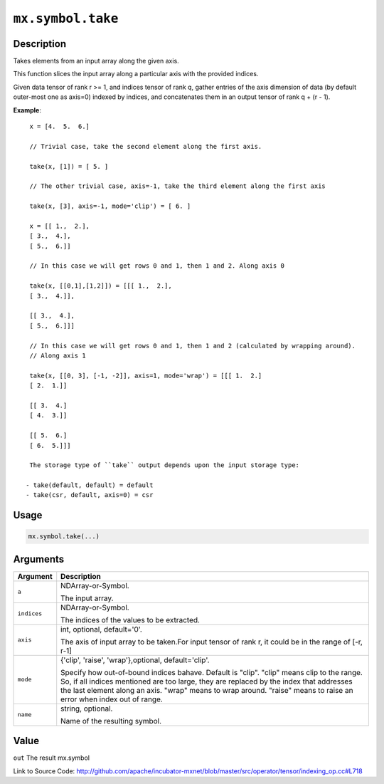 

``mx.symbol.take``
====================================

Description
----------------------

Takes elements from an input array along the given axis.

This function slices the input array along a particular axis with the provided indices.

Given data tensor of rank r >= 1, and indices tensor of rank q, gather entries of the axis
dimension of data (by default outer-most one as axis=0) indexed by indices, and concatenates them
in an output tensor of rank q + (r - 1).


**Example**::

	 
	 x = [4.  5.  6.]
	 
	 // Trivial case, take the second element along the first axis.
	 
	 take(x, [1]) = [ 5. ]
	 
	 // The other trivial case, axis=-1, take the third element along the first axis
	 
	 take(x, [3], axis=-1, mode='clip') = [ 6. ]
	 
	 x = [[ 1.,  2.],
	 [ 3.,  4.],
	 [ 5.,  6.]]
	 
	 // In this case we will get rows 0 and 1, then 1 and 2. Along axis 0
	 
	 take(x, [[0,1],[1,2]]) = [[[ 1.,  2.],
	 [ 3.,  4.]],
	 
	 [[ 3.,  4.],
	 [ 5.,  6.]]]
	 
	 // In this case we will get rows 0 and 1, then 1 and 2 (calculated by wrapping around).
	 // Along axis 1
	 
	 take(x, [[0, 3], [-1, -2]], axis=1, mode='wrap') = [[[ 1.  2.]
	 [ 2.  1.]]
	 
	 [[ 3.  4.]
	 [ 4.  3.]]
	 
	 [[ 5.  6.]
	 [ 6.  5.]]]
	 
	 The storage type of ``take`` output depends upon the input storage type:
	 
	- take(default, default) = default
	- take(csr, default, axis=0) = csr
	 
	 
	 

Usage
----------

.. code:: r

	mx.symbol.take(...)

Arguments
------------------

+----------------------------------------+------------------------------------------------------------+
| Argument                               | Description                                                |
+========================================+============================================================+
| ``a``                                  | NDArray-or-Symbol.                                         |
|                                        |                                                            |
|                                        | The input array.                                           |
+----------------------------------------+------------------------------------------------------------+
| ``indices``                            | NDArray-or-Symbol.                                         |
|                                        |                                                            |
|                                        | The indices of the values to be extracted.                 |
+----------------------------------------+------------------------------------------------------------+
| ``axis``                               | int, optional, default='0'.                                |
|                                        |                                                            |
|                                        | The axis of input array to be taken.For input tensor of    |
|                                        | rank r, it could be in the range of [-r,                   |
|                                        | r-1]                                                       |
+----------------------------------------+------------------------------------------------------------+
| ``mode``                               | {'clip', 'raise', 'wrap'},optional, default='clip'.        |
|                                        |                                                            |
|                                        | Specify how out-of-bound indices bahave. Default is        |
|                                        | "clip". "clip" means clip to the range. So, if all indices |
|                                        | mentioned are too large, they are replaced by the index    |
|                                        | that addresses the last element along an axis. "wrap"      |
|                                        | means to wrap around. "raise" means to raise an error when |
|                                        | index out of                                               |
|                                        | range.                                                     |
+----------------------------------------+------------------------------------------------------------+
| ``name``                               | string, optional.                                          |
|                                        |                                                            |
|                                        | Name of the resulting symbol.                              |
+----------------------------------------+------------------------------------------------------------+

Value
----------

``out`` The result mx.symbol


Link to Source Code: http://github.com/apache/incubator-mxnet/blob/master/src/operator/tensor/indexing_op.cc#L718

